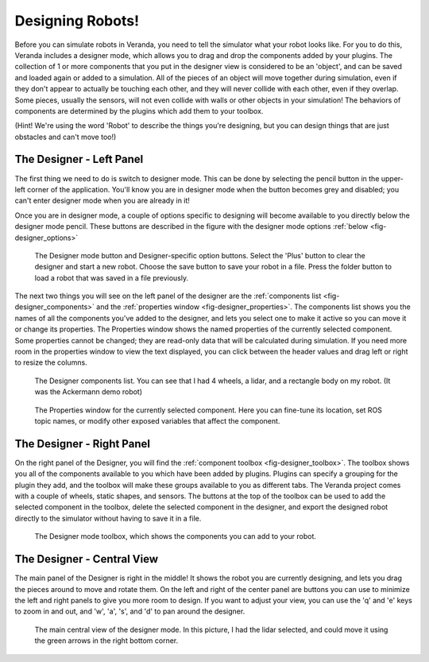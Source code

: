 Designing Robots!
=================

Before you can simulate robots in Veranda, you need to tell the simulator what your robot looks like. For you to do this, Veranda includes a designer mode, which allows you to drag and drop the components added by your plugins. The collection of 1 or more components that you put in the designer view is considered to be an 'object', and can be saved and loaded again or added to a simulation. All of the pieces of an object will move together during simulation, even if they don't appear to actually be touching each other, and they will never collide with each other, even if they overlap. Some pieces, usually the sensors, will not even collide with walls or other objects in your simulation! The behaviors of components are determined by the plugins which add them to your toolbox.

(Hint! We're using the word 'Robot' to describe the things you're designing, but you can design things that are just obstacles and can't move too!)

The Designer - Left Panel
--------------------------

The first thing we need to do is switch to designer mode. This can be done by selecting the pencil button in the upper-left corner of the application. You'll know you are in designer mode when the button becomes grey and disabled; you can't enter designer mode when you are already in it!

Once you are in designer mode, a couple of options specific to designing will become available to you directly below the designer mode pencil. These buttons are described in the figure with the designer mode options :ref:`below <fig-designer_options>`

.. _fig-designer_options:

.. figure:: /images/designer/options.png
    :figwidth: 90%
    :width: 50%
    :align: center
    
    The Designer mode button and Designer-specific option buttons. Select the 'Plus' button to clear the designer and start a new robot. Choose the save button to save your robot in a file. Press the folder button to load a robot that was saved in a file previously.

The next two things you will see on the left panel of the designer are the :ref:`components list <fig-designer_components>` and the :ref:`properties window <fig-designer_properties>`. The components list shows you the names of all the components you've added to the designer, and lets you select one to make it active so you can move it or change its properties. The Properties window shows the named properties of the currently selected component. Some properties cannot be changed; they are read-only data that will be calculated during simulation. If you need more room in the properties window to view the text displayed, you can click between the header values and drag left or right to resize the columns.

.. _fig-designer_components:

.. figure:: /images/designer/objects.png
    :figwidth: 90%
    :width: 50%
    :align: center

    The Designer components list. You can see that I had 4 wheels, a lidar, and a rectangle body on my robot. (It was the Ackermann demo robot)

.. _fig-designer_properties:

.. figure:: /images/designer/properties.png
    :figwidth: 90%
    :width: 50%
    :align: center

    The Properties window for the currently selected component. Here you can fine-tune its location, set ROS topic names, or modify other exposed variables that affect the component.

The Designer - Right Panel
--------------------------

On the right panel of the Designer, you will find the :ref:`component toolbox <fig-designer_toolbox>`. The toolbox shows you all of the components available to you which have been added by plugins. Plugins can specify a grouping for the plugin they add, and the toolbox will make these groups available to you as different tabs. The Veranda project comes with a couple of wheels, static shapes, and sensors. The buttons at the top of the toolbox can be used to add the selected component in the toolbox, delete the selected component in the designer, and export the designed robot directly to the simulator without having to save it in a file.

.. _fig-designer_toolbox:

.. figure:: /images/designer/toolbox.png
    :figwidth: 90%
    :width: 40%
    :align: center

    The Designer mode toolbox, which shows the components you can add to your robot.

The Designer - Central View
---------------------------

The main panel of the Designer is right in the middle! It shows the robot you are currently designing, and lets you drag the pieces around to move and rotate them. On the left and right of the center panel are buttons you can use to minimize the left and right panels to give you more room to design. If you want to adjust your view, you can use the 'q' and 'e' keys to zoom in and out, and 'w', 'a', 's', and 'd' to pan around the designer.

.. _fig-designer_mainview:

.. figure:: /images/designer/mainview.png
    :figwidth: 90%
    :width: 80%
    :align: center

    The main central view of the designer mode. In this picture, I had the lidar selected, and could move it using the green arrows in the right bottom corner.